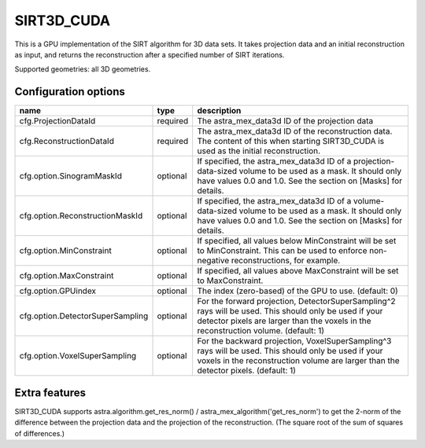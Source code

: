 SIRT3D_CUDA
===========

This is a GPU implementation of the SIRT algorithm for 3D data sets.
It takes projection data and an initial reconstruction as input, and
returns the reconstruction after a specified number of SIRT iterations.

Supported geometries: all 3D geometries.

Configuration options
---------------------

================================	========	====
name 					type 		description
================================	========	====
cfg.ProjectionDataId 			required	The astra_mex_data3d ID of the projection data
cfg.ReconstructionDataId 		required	The astra_mex_data3d ID of the reconstruction data. The content of this when starting SIRT3D_CUDA is used as the initial reconstruction.
cfg.option.SinogramMaskId 		optional	If specified, the astra_mex_data3d ID of a projection-data-sized volume to be used as a mask. It should only have values 0.0 and 1.0. See the section on [Masks] for details.
cfg.option.ReconstructionMaskId 	optional	If specified, the astra_mex_data3d ID of a volume-data-sized volume to be used as a mask. It should only have values 0.0 and 1.0. See the section on [Masks] for details.
cfg.option.MinConstraint 		optional	If specified, all values below MinConstraint will be set to MinConstraint. This can be used to enforce non-negative reconstructions, for example.
cfg.option.MaxConstraint 		optional	If specified, all values above MaxConstraint will be set to MaxConstraint.
cfg.option.GPUindex 			optional	The index (zero-based) of the GPU to use. (default: 0)
cfg.option.DetectorSuperSampling 	optional	For the forward projection, DetectorSuperSampling^2 rays will be used. This should only be used if your detector pixels are larger than the voxels in the reconstruction volume. (default: 1)
cfg.option.VoxelSuperSampling 		optional	For the backward projection, VoxelSuperSampling^3 rays will be used. This should only be used if your voxels in the reconstruction volume are larger than the detector pixels. (default: 1)
================================	========	====

Extra features
--------------

SIRT3D_CUDA supports astra.algorithm.get_res_norm() / astra_mex_algorithm('get_res_norm') to get
the 2-norm of the difference between the projection data and the projection of the reconstruction.
(The square root of the sum of squares of differences.)


